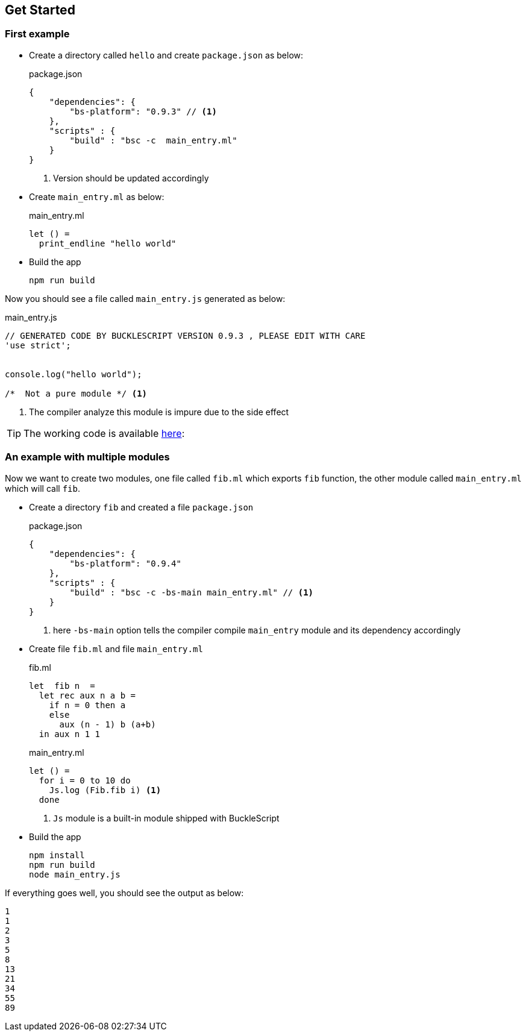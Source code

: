 ## Get Started

### First example

* Create a directory called `hello` and create `package.json`
  as below:
+
[source,js]
.package.json
----
{
    "dependencies": {
        "bs-platform": "0.9.3" // <1>
    },
    "scripts" : {
        "build" : "bsc -c  main_entry.ml"
    }
}
----
<1> Version should be updated accordingly
* Create `main_entry.ml` as below:
+
[source,ocaml]
.main_entry.ml
----
let () =
  print_endline "hello world"
----


* Build the app
+
[source,sh]
----
npm run build
----

Now you should see a file called `main_entry.js` generated as below:
[source,js]
.main_entry.js
----
// GENERATED CODE BY BUCKLESCRIPT VERSION 0.9.3 , PLEASE EDIT WITH CARE
'use strict';


console.log("hello world");

/*  Not a pure module */ <1>
----
<1> The compiler analyze this module is impure due to the side effect

TIP: The working code is available https://github.com/bloomberg/bucklescript-addons/tree/master/examples/hello[here]:


### An example with multiple modules

Now we want to create two modules, one file called `fib.ml` which
exports `fib` function, the other module called `main_entry.ml` which
will call `fib`.

* Create a directory `fib` and created a file `package.json`
+
[source,js]
.package.json
----------
{
    "dependencies": {
        "bs-platform": "0.9.4"
    },
    "scripts" : {
        "build" : "bsc -c -bs-main main_entry.ml" // <1>
    }
}
----------
<1> here `-bs-main` option tells the compiler compile `main_entry` module and
its dependency accordingly
* Create file `fib.ml` and file `main_entry.ml`
+
[source,ocaml]
.fib.ml
------
let  fib n  =
  let rec aux n a b =
    if n = 0 then a
    else
      aux (n - 1) b (a+b)
  in aux n 1 1
------
+
[source,ocaml]
.main_entry.ml
------
let () =
  for i = 0 to 10 do
    Js.log (Fib.fib i) <1>
  done
------
<1> `Js` module is a built-in module shipped with BuckleScript
* Build the app
+
[source,sh]
-------
npm install
npm run build
node main_entry.js
-------

If everything goes well, you should see the output as below:

[source,sh]
-------
1
1
2
3
5
8
13
21
34
55
89
-------
